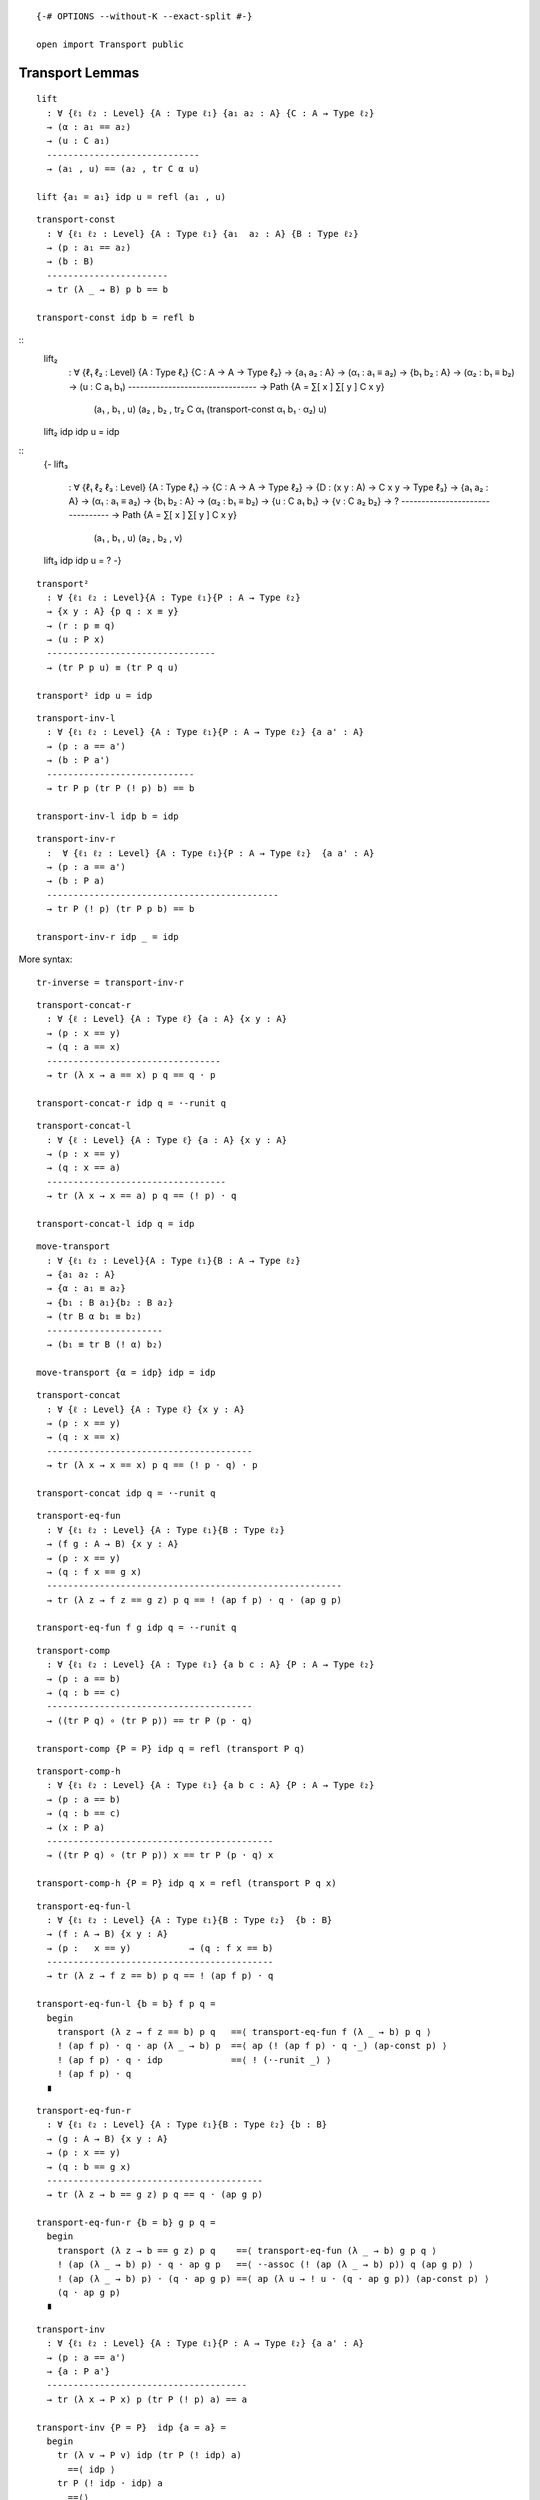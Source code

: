 ::

   {-# OPTIONS --without-K --exact-split #-}

   open import Transport public

Transport Lemmas
----------------

::

   lift
     : ∀ {ℓ₁ ℓ₂ : Level} {A : Type ℓ₁} {a₁ a₂ : A} {C : A → Type ℓ₂}
     → (α : a₁ == a₂)
     → (u : C a₁)
     -----------------------------
     → (a₁ , u) == (a₂ , tr C α u)

   lift {a₁ = a₁} idp u = refl (a₁ , u)

::

   transport-const
     : ∀ {ℓ₁ ℓ₂ : Level} {A : Type ℓ₁} {a₁  a₂ : A} {B : Type ℓ₂}
     → (p : a₁ == a₂)
     → (b : B)
     -----------------------
     → tr (λ _ → B) p b == b

   transport-const idp b = refl b

::
   lift₂
     : ∀ {ℓ₁ ℓ₂ : Level} {A : Type ℓ₁} {C : A → A → Type ℓ₂}
     → {a₁ a₂ : A} → (α₁ : a₁ ≡ a₂)
     → {b₁ b₂ : A} → (α₂ : b₁ ≡ b₂)
     → (u : C a₁ b₁)
     --------------------------------
     → Path {A = ∑[ x ] ∑[ y ] C x y}
       (a₁ , b₁ , u)
       (a₂ , b₂ , tr₂ C α₁ (transport-const α₁ b₁ · α₂) u)

   lift₂ idp idp u = idp

::
   {-
   lift₃
     : ∀ {ℓ₁ ℓ₂ ℓ₃ : Level} {A : Type ℓ₁}
     → {C : A → A → Type ℓ₂}
     → {D : (x y : A) → C x y → Type ℓ₃}
     → {a₁ a₂ : A} → (α₁ : a₁ ≡ a₂)
     → {b₁ b₂ : A} → (α₂ : b₁ ≡ b₂)
     → {u : C a₁ b₁} → {v : C a₂ b₂}
     → ?
     --------------------------------
     → Path {A = ∑[ x ] ∑[ y ] C x y}
       (a₁ , b₁ , u)
       (a₂ , b₂ , v)

   lift₃ idp idp u = ?
   -}



::

   transport²
     : ∀ {ℓ₁ ℓ₂ : Level}{A : Type ℓ₁}{P : A → Type ℓ₂}
     → {x y : A} {p q : x ≡ y}
     → (r : p ≡ q)
     → (u : P x)
     --------------------------------
     → (tr P p u) ≡ (tr P q u)

   transport² idp u = idp

::

   transport-inv-l
     : ∀ {ℓ₁ ℓ₂ : Level} {A : Type ℓ₁}{P : A → Type ℓ₂} {a a' : A}
     → (p : a == a')
     → (b : P a')
     ----------------------------
     → tr P p (tr P (! p) b) == b

   transport-inv-l idp b = idp

::

   transport-inv-r
     :  ∀ {ℓ₁ ℓ₂ : Level} {A : Type ℓ₁}{P : A → Type ℓ₂}  {a a' : A}
     → (p : a == a')
     → (b : P a)
     --------------------------------------------
     → tr P (! p) (tr P p b) == b

   transport-inv-r idp _ = idp

More syntax:

::

   tr-inverse = transport-inv-r

::

   transport-concat-r
     : ∀ {ℓ : Level} {A : Type ℓ} {a : A} {x y : A}
     → (p : x == y)
     → (q : a == x)
     ---------------------------------
     → tr (λ x → a == x) p q == q · p

   transport-concat-r idp q = ·-runit q

::

   transport-concat-l
     : ∀ {ℓ : Level} {A : Type ℓ} {a : A} {x y : A}
     → (p : x == y)
     → (q : x == a)
     ----------------------------------
     → tr (λ x → x == a) p q == (! p) · q

   transport-concat-l idp q = idp

::

   move-transport
     : ∀ {ℓ₁ ℓ₂ : Level}{A : Type ℓ₁}{B : A → Type ℓ₂}
     → {a₁ a₂ : A}
     → {α : a₁ ≡ a₂}
     → {b₁ : B a₁}{b₂ : B a₂}
     → (tr B α b₁ ≡ b₂)
     ----------------------
     → (b₁ ≡ tr B (! α) b₂)

   move-transport {α = idp} idp = idp

::

   transport-concat
     : ∀ {ℓ : Level} {A : Type ℓ} {x y : A}
     → (p : x == y)
     → (q : x == x)
     ---------------------------------------
     → tr (λ x → x == x) p q == (! p · q) · p

   transport-concat idp q = ·-runit q

::

   transport-eq-fun
     : ∀ {ℓ₁ ℓ₂ : Level} {A : Type ℓ₁}{B : Type ℓ₂}
     → (f g : A → B) {x y : A}
     → (p : x == y)
     → (q : f x == g x)
     --------------------------------------------------------
     → tr (λ z → f z == g z) p q == ! (ap f p) · q · (ap g p)

   transport-eq-fun f g idp q = ·-runit q

::

   transport-comp
     : ∀ {ℓ₁ ℓ₂ : Level} {A : Type ℓ₁} {a b c : A} {P : A → Type ℓ₂}
     → (p : a == b)
     → (q : b == c)
     ---------------------------------------
     → ((tr P q) ∘ (tr P p)) == tr P (p · q)

   transport-comp {P = P} idp q = refl (transport P q)

::

   transport-comp-h
     : ∀ {ℓ₁ ℓ₂ : Level} {A : Type ℓ₁} {a b c : A} {P : A → Type ℓ₂}
     → (p : a == b)
     → (q : b == c)
     → (x : P a)
     -------------------------------------------
     → ((tr P q) ∘ (tr P p)) x == tr P (p · q) x

   transport-comp-h {P = P} idp q x = refl (transport P q x)

::

   transport-eq-fun-l
     : ∀ {ℓ₁ ℓ₂ : Level} {A : Type ℓ₁}{B : Type ℓ₂}  {b : B}
     → (f : A → B) {x y : A}
     → (p :   x == y)           → (q : f x == b)
     -------------------------------------------
     → tr (λ z → f z == b) p q == ! (ap f p) · q

   transport-eq-fun-l {b = b} f p q =
     begin
       transport (λ z → f z == b) p q   ==⟨ transport-eq-fun f (λ _ → b) p q ⟩
       ! (ap f p) · q · ap (λ _ → b) p  ==⟨ ap (! (ap f p) · q ·_) (ap-const p) ⟩
       ! (ap f p) · q · idp             ==⟨ ! (·-runit _) ⟩
       ! (ap f p) · q
     ∎

::

   transport-eq-fun-r
     : ∀ {ℓ₁ ℓ₂ : Level} {A : Type ℓ₁}{B : Type ℓ₂} {b : B}
     → (g : A → B) {x y : A}
     → (p : x == y)
     → (q : b == g x)
     -----------------------------------------
     → tr (λ z → b == g z) p q == q · (ap g p)

   transport-eq-fun-r {b = b} g p q =
     begin
       transport (λ z → b == g z) p q    ==⟨ transport-eq-fun (λ _ → b) g p q ⟩
       ! (ap (λ _ → b) p) · q · ap g p   ==⟨ ·-assoc (! (ap (λ _ → b) p)) q (ap g p) ⟩
       ! (ap (λ _ → b) p) · (q · ap g p) ==⟨ ap (λ u → ! u · (q · ap g p)) (ap-const p) ⟩
       (q · ap g p)
     ∎

::

   transport-inv
     : ∀ {ℓ₁ ℓ₂ : Level} {A : Type ℓ₁}{P : A → Type ℓ₂} {a a' : A}
     → (p : a == a')
     → {a : P a'}
     --------------------------------------
     → tr (λ x → P x) p (tr P (! p) a) == a

   transport-inv {P = P}  idp {a = a} =
     begin
       tr (λ v → P v) idp (tr P (! idp) a)
         ==⟨ idp ⟩
       tr P (! idp · idp) a
         ==⟨⟩
       tr P idp a
         ==⟨ idp ⟩
       a
     ∎

::

   coe-inv-l
     : ∀ {ℓ : Level} {A B : Type ℓ}
     → (p : A == B)
     → (b : B)
     --------------------------------------------
     → tr (λ v → v) p (tr (λ v → v) (! p) b) == b

   coe-inv-l idp b = idp

::

   coe-inv-r
     : ∀ {ℓ : Level} {A B : Type ℓ}
     → (p : A == B)
     → (a : A)
     ---------------------------------------------
     → tr (λ v → v) (! p) (tr (λ v → v) p a) == a

   coe-inv-r idp b = idp

::

   transport-family
     : ∀ {ℓ₁ ℓ₂ ℓ₃ : Level} {A : Type ℓ₁} {B : Type ℓ₂} {P : B → Type ℓ₃}
     → {f : A → B} → {x y : A}
     → (p : x == y)
     → (u : P (f x))
     -----------------------------------
     → tr (P ∘ f) p u == tr P (ap f p) u

   transport-family idp u = idp

::

   transport-family-id
     : ∀ {ℓ₁ ℓ₂ : Level} {A : Type ℓ₁}{P : A → Type ℓ₂}  → {x y : A}
     → (p : x == y)
     → (u : P x)
     ----------------------------------------------
     → transport (λ a → P a) p u == transport P p u

   transport-family-id idp u = idp

::

   transport-fun-coe
     : ∀ {ℓ : Level} {A B : Type ℓ}
     → (α : A ≡ B)
     → (f : A → A)
     → (g : B → B)
     →     f == g [ (λ X → (X → X)) ↓ α ]
     -------------------------------------
     →  f :> coe α == (coe α) :> g

   transport-fun-coe idp _ _ idp = idp

::

   transport-fun
     : ∀ {ℓ₁ ℓ₂ ℓ₃ : Level} {X : Type ℓ₁} {x y : X}
     → {A : X → Type ℓ₂} {B : X → Type ℓ₃}
     → (p : x ≡ y)
     → (f : A x → B x)
     ------------------------------------------
     → f ≡  ((λ a → tr B p (f (tr A (! p) a))))
         [ (λ x → A x → B x) / p ]

   transport-fun idp f = idp

::

   back-and-forth = transport-fun

::

   transport-fun-h
     : ∀ {ℓ₁ ℓ₂ ℓ₃ : Level} {X : Type ℓ₁}
     → {A : X → Type ℓ₂} {B : X → Type ℓ₃}
     → {x y : X}
     → (p : x == y) → (f : A x → B x)
     → (b : A y)
     ---------------------------------
     → (tr (λ x → (A x → B x)) p f) b
     == tr B p (f (tr A (! p) b))

   transport-fun-h idp f b = idp

More syntax:

::

   back-and-forth-h = transport-fun-h

Now, when we transport dependent functions this is what we got:

::

   transport-fun-dependent-h
     : ∀ {ℓ₁ ℓ₂ ℓ₃ : Level}{X : Type ℓ₁} {A : X → Type ℓ₂}
     → {B : (x : X) → (a : A x) → Type ℓ₃} {x y : X}
     → (p : x == y)
     → (f : (a : A x) → B x a)
     ---------------------------------------------------------------------
     → (a' : A y)
     → (tr (λ x → (a : A x) → B x a) p f) a'
       == tr (λ w → B (π₁ w) (π₂ w)) (! lift (! p) a' ) (f (tr A (! p) a'))

   transport-fun-dependent-h idp f a' = idp

More syntax:

::

   dependent-back-and-forth-h = transport-fun-dependent-h

::

   transport-fun-dependent
     : ∀ {ℓ₁ ℓ₂ ℓ₃ : Level}{X : Type ℓ₁} {A : X → Type ℓ₂}
     → {B : (x : X) → (a : A x) → Type ℓ₃} {x y : X}
     → (p : x == y)
     → (f : (a : A x) → B x a)
     ---------------------------------------------------------------------
     → (tr (λ x → (a : A x) → B x a) p f)
       == λ (a' : A y)
         → tr (λ w → B (π₁ w) (π₂ w)) (! lift (! p) a' ) (f (tr A (! p) a'))

   transport-fun-dependent idp f = idp

More syntax:

::

   dependent-back-and-forth = transport-fun-dependent

When using pathovers, we may need one of these identities:

::

   apOver
     : ∀ {ℓ₁ ℓ₂ ℓ₃ : Level}{A A' : Type ℓ₁} {C : A → Type ℓ₂} {C' : A' → Type ℓ₃}
     → {a a' : A} {b : C a} {b' : C a'}
     → (f : A → A')
     → (g : {x : A} → C x → C' (f x))
     → (p : a == a')
     →      b == b' [ C ↓ p ]
     --------------------------------
     →    g b == g b' [ C' ↓ ap f p ]

   apOver f g idp q = ap g q

Action on dependent paths
-------------------------

::

   apd
     : ∀ {ℓ₁ ℓ₂ : Level} {A : Type ℓ₁}{P : A → Type ℓ₂}  {a a' : A}
     → (f : ∏ A P)
     → (p : a ≡ a')
     --------------------------
     → (f a) ≡ (f a') [ P / p ]

   apd f idp = idp

More syntax:

::

   fibre-app-≡ = apd

::

   apd²
     : ∀ {ℓ₁ ℓ₂ : Level}{A : Type ℓ₁}{P : A → Type ℓ₂}
     → (f : ∏ A P)
     → {x y : A} {p q : x ≡ y}
     → (r : p ≡ q)
     ---------------------------
     → apd f p  ≡ apd f q [ (λ x≡y → (f x) ≡ (f y) [ P / x≡y ]) / r ]

   apd² f idp = idp

::

   ap2d
     : ∀ {ℓ₁ ℓ₂ ℓ₃ : Level} {A : Type ℓ₁}{B : A → Type ℓ₂}  {C : Type ℓ₃}
     → (F : ∀ a → B a → C)
     → {a a' : A} {b : B a} {b' : B a'}
     → (p : a == a')
     → (q : b == b' [ B ↓ p ])
     -------------------------
     →  F a b == F a' b'

   ap2d F idp idp = idp

::

   ap-idp
     : ∀ {ℓ₁ ℓ₂ : Level} {A : Type ℓ₁}{B : Type ℓ₂}
     → (f : A → B)
     → {a a' : A} → (p : a ≡ a')
     ------------------------------------------
     → ap f p == idp [ (λ a → f a ≡ f a') ↓ p ]

   ap-idp f idp = idp

::

   ap-idp'
     : ∀ {ℓ₁ ℓ₂ : Level} {A : Type ℓ₁}{B : Type ℓ₂}
     → (f g : A → B) → (σ : ∀ a → f a ≡ g a)
     → {a a' : A}    → (p : a' ≡ a)
     --------------------------------------------------------------
     → (! (σ a') · ap f p) · (σ a) == idp [ (\a' → g a' ≡ g a) ↓ p ]

   ap-idp' f g σ {a = a} idp =
     begin
       σ a ⁻¹ · idp · σ a
         ≡⟨ ap (\p → p · σ a) (! (·-runit (σ a ⁻¹))) ⟩
        σ a ⁻¹ · σ a
         ≡⟨ ·-linv (σ a) ⟩
       idp
       ∎
